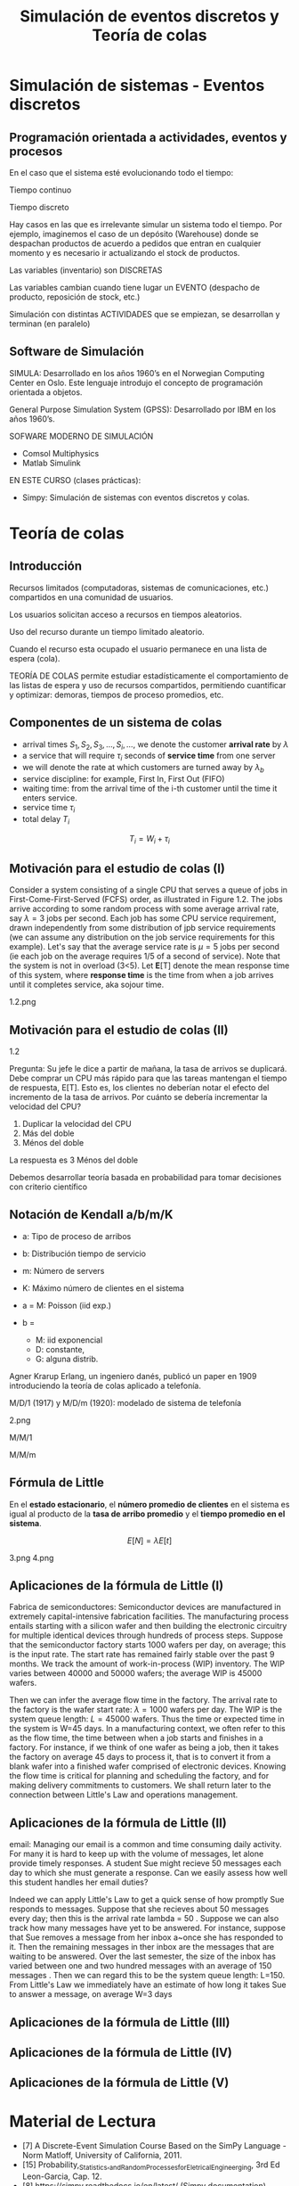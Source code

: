 #+title:Simulación de eventos discretos y Teoría de colas

* Simulación de sistemas - Eventos discretos

** Programación orientada a actividades, eventos y procesos

   En el caso que el sistema esté evolucionando todo el tiempo:

   Tiempo continuo

   Tiempo discreto

   Hay casos en las que es irrelevante simular un sistema todo el tiempo. Por
   ejemplo, imaginemos el caso de un depósito (Warehouse) donde se despachan
   productos de acuerdo a pedidos que entran en cualquier momento y es necesario ir
   actualizando el stock de productos.

   Las variables (inventario) son DISCRETAS

   Las variables cambian cuando tiene lugar un EVENTO (despacho de producto,
   reposición de stock, etc.)

   Simulación con distintas ACTIVIDADES que se empiezan, se desarrollan y terminan
   (en paralelo)

** Software de Simulación

   SIMULA: Desarrollado en los años 1960’s en el Norwegian Computing Center en Oslo. Este
   lenguaje introdujo el concepto de programación orientada a objetos.

   General Purpose Simulation System (GPSS): Desarrollado por IBM en los años 1960’s.

   SOFWARE MODERNO DE SIMULACIÓN
   - Comsol Multiphysics
   - Matlab Simulink

   EN ESTE CURSO (clases prácticas):
   - Simpy: Simulación de sistemas con eventos discretos y colas.

* Teoría de colas
** Introducción

   Recursos limitados (computadoras, sistemas de comunicaciones, etc.)  compartidos
   en una comunidad de usuarios.

   Los usuarios solicitan acceso a recursos en tiempos aleatorios.

   Uso del recurso durante un tiempo limitado aleatorio.

   Cuando el recurso esta ocupado el usuario permanece en una lista de espera
   (cola).

   TEORÍA DE COLAS permite estudiar estadísticamente el comportamiento de las
   listas de espera y uso de recursos compartidos, permitiendo cuantificar y
   optimizar: demoras, tiempos de proceso promedios, etc.

** Componentes de un sistema de colas



   - arrival times $S_1, S_2, S_3, \dots, S_i,\dots$, we denote the customer
     *arrival rate* by $\lambda$
   - a service that will require $\tau_i$ seconds of *service time* from one server
   - we will denote the rate at which customers are turned away by $\lambda_b$
   - service discipline: for example, First In, First Out (FIFO)
   - waiting time: from the arrival time of the i-th customer until the time it
     enters service.
   - service time $\tau_i$
   - total delay $T_i$

   $$T_i = W_i + \tau_i$$

** Motivación para el estudio de colas (I)

   Consider a system consisting of a single CPU that serves a queue of jobs in
   First-Come-First-Served (FCFS) order, as illustrated in Figure 1.2. The jobs
   arrive according to some random process with some average arrival rate, say
   $\lambda = 3$ jobs per second. Each job has some CPU service requirement, drawn
   independently from some distribution of jpb service requirements (we can assume
   any distribution on the job service requirements for this example). Let's say
   that the average service rate is $\mu = 5$ jobs per second (ie each job on the
   average requires 1/5 of a second of service). Note that the system is not in
   overload (3<5). Let *E*[T] denote the mean response time of this system, where
   *response time* is the time from when a job arrives until it completes service,
   aka sojour time.

   1.2.png

** Motivación para el estudio de colas (II)

   1.2

   Pregunta: Su jefe le dice a partir de mañana, la tasa de arrivos se
   duplicará. Debe comprar un CPU más rápido para que las tareas mantengan el
   tiempo de respuesta, E[T]. Esto es, los clientes no deberían notar el efecto del
   incremento de la tasa de arrivos. Por cuánto se debería incrementar la velocidad
   del CPU?
   1. Duplicar la velocidad del CPU
   2. Más del doble
   3. Ménos del doble

   La respuesta es 3 Ménos del doble

   Debemos desarrollar teoría basada en probabilidad para tomar decisiones con
   criterio científico

** Notación de Kendall a/b/m/K
   - a: Tipo de proceso de arribos
   - b: Distribución tiempo de servicio
   - m: Número de servers
   - K: Máximo número de clientes en el sistema

   - a = M: Poisson (iid exp.)
   - b =
     - M: iid exponencial
     - D: constante,
     - G: alguna distrib.

   Agner Krarup Erlang, un ingeniero danés, publicó un paper en 1909 introduciendo
   la teoría de colas aplicado a telefonía.

   M/D/1 (1917) y M/D/m (1920): modelado de sistema de telefonía

   2.png


   M/M/1


   M/M/m

** Fórmula de Little
   En el *estado estacionario*, el *número promedio de clientes* en el sistema
   es igual al producto de la *tasa de arribo promedio* y el *tiempo promedio en
   el sistema*.

   $$E[N] = \lambda E[t]$$

   3.png
   4.png

** Aplicaciones de la fórmula de Little (I)

Fabrica de semiconductores: Semiconductor devices are manufactured in extremely
capital-intensive fabrication facilities. The manufacturing process entails
starting with a silicon wafer and then building the electronic circuitry for
multiple identical devices through hundreds of process steps. Suppose that the
semiconductor factory starts 1000 wafers per day, on average; this is the input
rate. The start rate has remained fairly stable over the past 9 months. We track
the amount of work-in-process (WIP) inventory. The WIP varies between 40000 and
50000 wafers; the average WIP is 45000 wafers.

Then we can infer the average flow time in the factory. The arrival rate to the
factory is the wafer start rate: $\lambda = 1000$ wafers per day. The WIP is the
system queue length: $L=45000$ wafers. Thus the time or expected time in the
system is W=45 days. In a manufacturing context, we often refer to this as the
flow time, the time between when a job starts and finishes in a factory. For
instance, if we think of one wafer as being a job, then it takes the factory on
average 45 days to process it, that is to convert it from a blank wafer into a
finished wafer comprised of electronic devices. Knowing the flow time is
critical for planning and scheduling the factory, and for making delivery
commitments to customers. We shall return later to the connection between
Little's Law and operations management.

** Aplicaciones de la fórmula de Little (II)

email: Managing our email is a common and time consuming daily activity. For
many it is hard to keep up with the volume of messages, let alone provide timely
responses. A student Sue might recieve 50 messages each day to which she must
generate a response. Can we easily assess how well this student handles her
email duties?

Indeed we can apply Little's Law to get a quick sense of how promptly Sue
responds to messages. Suppose that she recieves about 50 messages every day;
then this is the arrival rate lambda = 50 . Suppose we can also track how many
messages have yet to be answered. For instance, suppose that Sue removes a
message from her inbox a~once she has responded to it. Then the remaining
messages in ther inbox are the messages that are waiting to be answered. Over
the last semester, the size of the inbox has varied between one and two hundred
messages with an average of 150 messages . Then we can regard this to be the
system queue length: L=150. From Little's Law we immediately have an estimate of
how long it takes Sue to answer a message, on average W=3 days

** Aplicaciones de la fórmula de Little (III)
** Aplicaciones de la fórmula de Little (IV)
** Aplicaciones de la fórmula de Little (V)

* Material de Lectura
  - [7] A Discrete-Event Simulation Course Based on the SimPy Language - Norm
    Matloff, University of California, 2011.
  - [15] Probability,_Statistics,_and_Random_Processes_for_Eletrical_Engineerging,
    3rd Ed Leon-Garcia, Cap. 12.
  - [8] https://simpy.readthedocs.io/en/latest/ (Simpy documentation)
  - [16]
    Performance-Modeling-and-Design-of-Computer-Systems-Queueing-Theory-in-Action,
    Caps. 1-2.
  - [17] Probability Statistics and Queueing Theory With Computer Science
    Applications-Arnold_O_Allen, Cap. 5.
